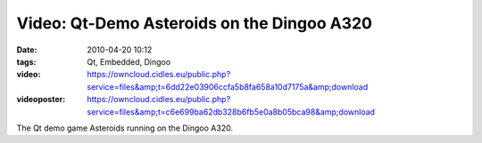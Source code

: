 Video: Qt-Demo Asteroids on the Dingoo A320
###########################################
:date: 2010-04-20 10:12
:tags: Qt, Embedded, Dingoo
:video: https://owncloud.cidles.eu/public.php?service=files&amp;t=6dd22e03906ccfa5b8fa658a10d7175a&amp;download
:videoposter: https://owncloud.cidles.eu/public.php?service=files&amp;t=c6e699ba62db328b6fb5e0a8b05bca98&amp;download

The Qt demo game Asteroids running on the Dingoo A320.
